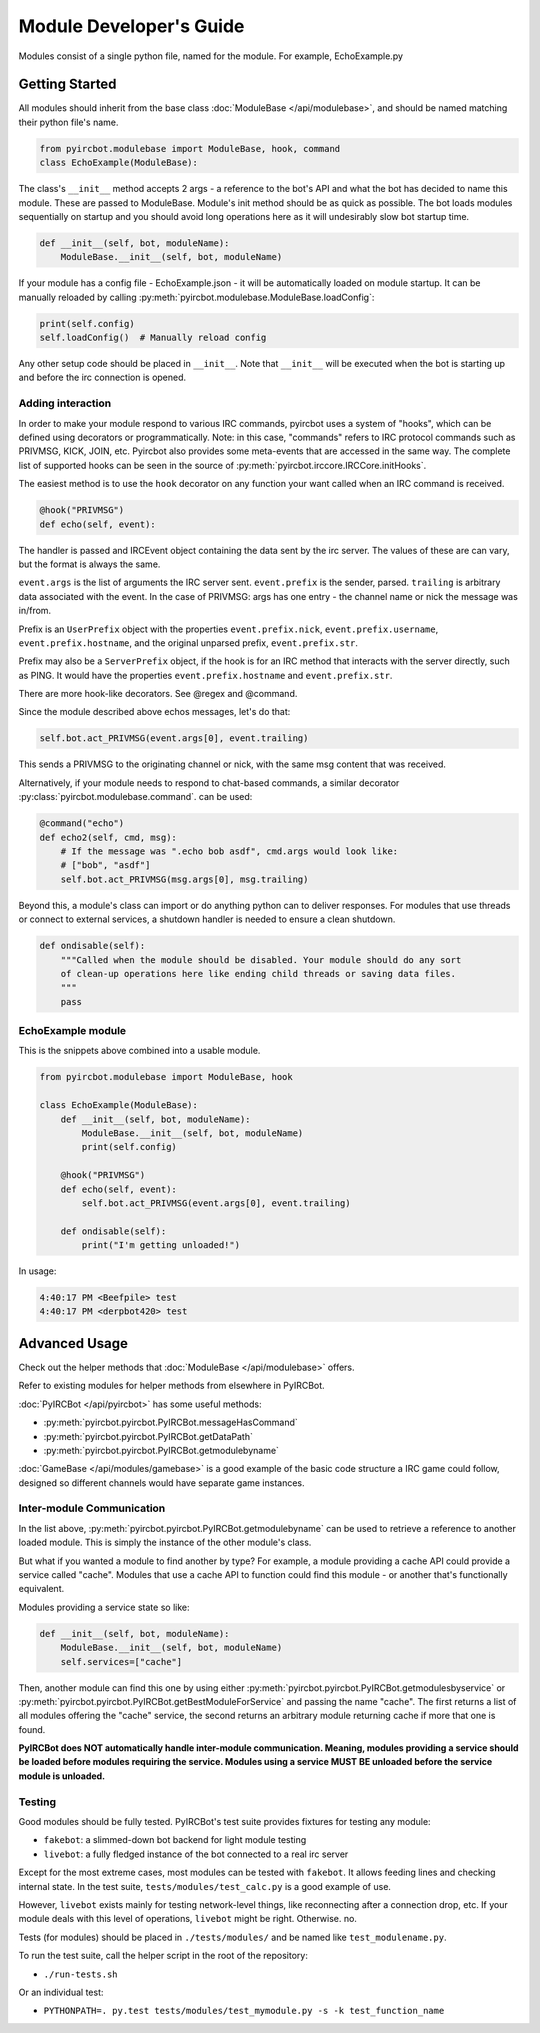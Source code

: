 ************************
Module Developer's Guide
************************

Modules consist of a single python file, named for the module. For example, EchoExample.py

Getting Started
===============

All modules should inherit from the base class
:doc:`ModuleBase </api/modulebase>`, and should be named matching their python
file's name.

.. code-block:: python

    from pyircbot.modulebase import ModuleBase, hook, command
    class EchoExample(ModuleBase):

The class's ``__init__`` method accepts 2 args - a reference to the bot's API
and what the bot has decided to name this module. These are passed to
ModuleBase. Module's init method should be as quick as possible. The bot loads
modules sequentially on startup and you should avoid long operations here as it
will undesirably slow bot startup time.

.. code-block:: python

        def __init__(self, bot, moduleName):
            ModuleBase.__init__(self, bot, moduleName)

If your module has a config file - EchoExample.json - it will be automatically
loaded on module startup. It can be manually reloaded by
calling :py:meth:`pyircbot.modulebase.ModuleBase.loadConfig`:

.. code-block:: python

            print(self.config)
            self.loadConfig()  # Manually reload config

Any other setup code should be placed in ``__init__``. Note that ``__init__``
will be executed when the bot is starting up and before the irc connection is
opened.

Adding interaction
------------------

In order to make your module respond to various IRC commands, pyircbot uses a
system of "hooks", which can be defined using decorators or programmatically.
Note: in this case, "commands" refers to IRC protocol commands such as PRIVMSG,
KICK, JOIN, etc. Pyircbot also provides some meta-events that are accessed in
the same way. The complete list of supported hooks can be seen in the source
of :py:meth:`pyircbot.irccore.IRCCore.initHooks`.

The easiest method is to use the ``hook`` decorator on any function your want
called when an IRC command is received.

.. code-block:: python

        @hook("PRIVMSG")
        def echo(self, event):

The handler is passed and IRCEvent object containing the data sent by the irc
server. The values of these are can vary, but the format is always the same.

``event.args`` is the list of arguments the IRC server sent. ``event.prefix``
is the sender, parsed. ``trailing`` is arbitrary data associated
with the event. In the case of PRIVMSG: args has one entry - the channel name
or  nick the message was in/from.

Prefix is an ``UserPrefix`` object with the properties ``event.prefix.nick``,
``event.prefix.username``, ``event.prefix.hostname``, and the original unparsed
prefix, ``event.prefix.str``.

Prefix may also be a ``ServerPrefix`` object, if the hook is for an IRC method
that interacts with the server directly, such as PING. It would have the
properties ``event.prefix.hostname`` and ``event.prefix.str``.

There are more hook-like decorators. See @regex and @command.

Since the module described above echos messages, let's do that:

.. code-block:: python

            self.bot.act_PRIVMSG(event.args[0], event.trailing)

This sends a PRIVMSG to the originating channel or nick, with the same msg
content that was received.

Alternatively, if your module needs to respond to chat-based commands, a
similar decorator :py:class:`pyircbot.modulebase.command`. can be used:

.. code-block:: python

        @command("echo")
        def echo2(self, cmd, msg):
            # If the message was ".echo bob asdf", cmd.args would look like:
            # ["bob", "asdf"]
            self.bot.act_PRIVMSG(msg.args[0], msg.trailing)

Beyond this, a module's class can import or do anything python can to deliver
responses. For modules that use threads or connect to external services, a
shutdown handler is needed to ensure a clean shutdown.

.. code-block:: python

        def ondisable(self):
            """Called when the module should be disabled. Your module should do any sort
            of clean-up operations here like ending child threads or saving data files.
            """
            pass

EchoExample module
------------------

This is the snippets above combined into a usable module.

.. code-block:: python

    from pyircbot.modulebase import ModuleBase, hook

    class EchoExample(ModuleBase):
        def __init__(self, bot, moduleName):
            ModuleBase.__init__(self, bot, moduleName)
            print(self.config)

        @hook("PRIVMSG")
        def echo(self, event):
            self.bot.act_PRIVMSG(event.args[0], event.trailing)

        def ondisable(self):
            print("I'm getting unloaded!")

In usage:

.. code-block:: text

    4:40:17 PM <Beefpile> test
    4:40:17 PM <derpbot420> test


Advanced Usage
==============

Check out the helper methods that :doc:`ModuleBase </api/modulebase>` offers.

Refer to existing modules for helper methods from elsewhere in PyIRCBot.

:doc:`PyIRCBot </api/pyircbot>` has some useful methods:

- :py:meth:`pyircbot.pyircbot.PyIRCBot.messageHasCommand`
- :py:meth:`pyircbot.pyircbot.PyIRCBot.getDataPath`
- :py:meth:`pyircbot.pyircbot.PyIRCBot.getmodulebyname`

:doc:`GameBase </api/modules/gamebase>` is a good example of the basic code
structure a IRC game could follow, designed so different channels would have
separate game instances.

Inter-module Communication
--------------------------

In the list above, :py:meth:`pyircbot.pyircbot.PyIRCBot.getmodulebyname` can be
used to retrieve a reference to another loaded module. This is simply the
instance of the other module's class.

But what if you wanted a module to find another by type? For example, a module
providing a cache API could provide a service called "cache". Modules that use
a cache API to function could find this module - or another that's functionally
equivalent.

Modules providing a service state so like:

.. code-block:: python

        def __init__(self, bot, moduleName):
            ModuleBase.__init__(self, bot, moduleName)
            self.services=["cache"]

Then, another module can find this one by using either
:py:meth:`pyircbot.pyircbot.PyIRCBot.getmodulesbyservice` or
:py:meth:`pyircbot.pyircbot.PyIRCBot.getBestModuleForService` and passing the
name "cache". The first returns a list of all modules offering the "cache"
service, the second returns an arbitrary module returning cache if more that
one is found.

**PyIRCBot does NOT automatically handle inter-module communication. Meaning,
modules providing a service should be loaded before modules requiring the
service. Modules using a service MUST BE unloaded before the service module
is unloaded.**

Testing
-------

Good modules should be fully tested. PyIRCBot's test suite provides fixtures
for testing any module:

- ``fakebot``: a slimmed-down bot backend for light module testing
- ``livebot``: a fully fledged instance of the bot connected to a real irc server

Except for the most extreme cases, most modules can be tested with ``fakebot``.
It allows feeding lines and checking internal state. In the test suite,
``tests/modules/test_calc.py`` is a good example of use.

However, ``livebot`` exists mainly for testing network-level things, like
reconnecting after a connection drop, etc. If your module deals with this level
of operations, ``livebot`` might be right. Otherwise. no.

Tests (for modules) should be placed in ``./tests/modules/`` and be named like
``test_modulename.py``.

To run the test suite, call the helper script in the root of the repository:

- ``./run-tests.sh``

Or an individual test:

- ``PYTHONPATH=. py.test tests/modules/test_mymodule.py -s -k test_function_name``

